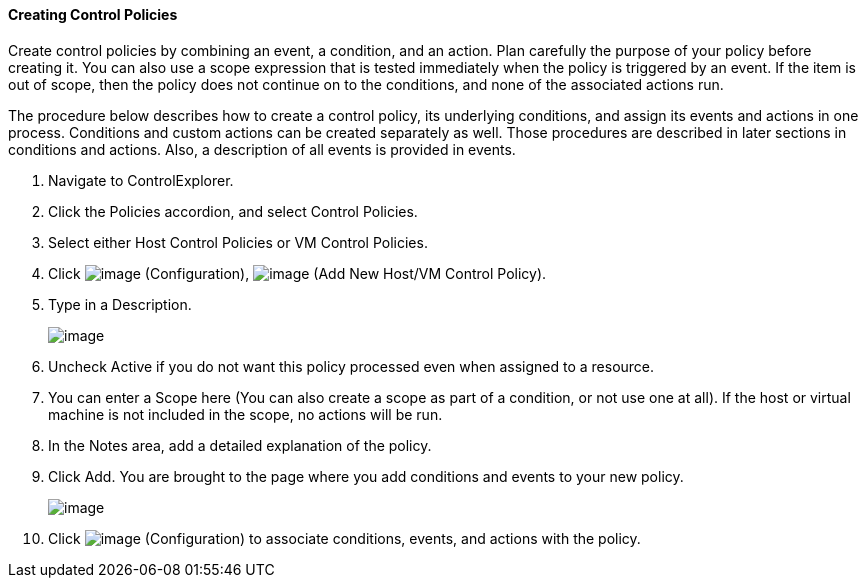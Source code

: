==== Creating Control Policies

Create control policies by combining an event, a condition, and an
action. Plan carefully the purpose of your policy before creating it.
You can also use a scope expression that is tested immediately when the
policy is triggered by an event. If the item is out of scope, then the
policy does not continue on to the conditions, and none of the
associated actions run.

The procedure below describes how to create a control policy, its
underlying conditions, and assign its events and actions in one process.
Conditions and custom actions can be created separately as well. Those
procedures are described in later sections in conditions and actions.
Also, a description of all events is provided in events.

. Navigate to ControlExplorer.

. Click the Policies accordion, and select Control Policies.

. Select either Host Control Policies or VM Control Policies.

. Click image:../images/1847.png[image] (Configuration),
image:../images/1848.png[image] (Add New Host/VM Control Policy).

. Type in a Description.
+
image::../images/1849.png[image]

. Uncheck Active if you do not want this policy processed even when
assigned to a resource.

. You can enter a Scope here (You can also create a scope as part of a
condition, or not use one at all). If the host or virtual machine is not
included in the scope, no actions will be run.

. In the Notes area, add a detailed explanation of the policy.

. Click Add. You are brought to the page where you add conditions and
events to your new policy.
+
image::../images/1850.png[image]

. Click image:../images/1847.png[image] (Configuration) to associate
conditions, events, and actions with the policy.
